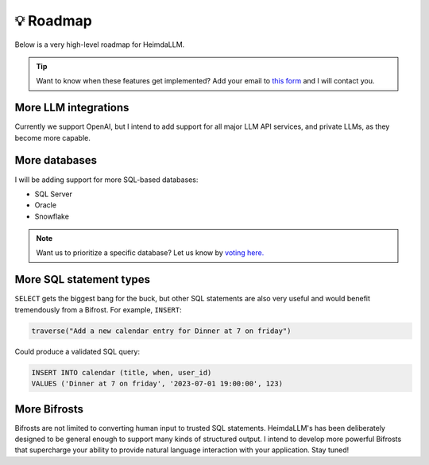 💡 Roadmap
==========

Below is a very high-level roadmap for HeimdaLLM.

.. TIP::

    Want to know when these features get implemented? Add your email to `this form
    <https://forms.gle/r3HjMPXBYwNjxANp7>`_ and I will contact you.

More LLM integrations
*********************

Currently we support OpenAI, but I intend to add support for all major LLM API services,
and private LLMs, as they become more capable.

More databases
**************

I will be adding support for more SQL-based databases:

* SQL Server
* Oracle
* Snowflake

.. NOTE::

    Want us to prioritize a specific database? Let us know by `voting here.
    <https://github.com/amoffat/HeimdaLLM/discussions/2>`_


More SQL statement types
************************

``SELECT`` gets the biggest bang for the buck, but other SQL statements are also very
useful and would benefit tremendously from a Bifrost. For example, ``INSERT``:

.. code-block:: python

    traverse("Add a new calendar entry for Dinner at 7 on friday")

Could produce a validated SQL query:

.. code-block:: sql

    INSERT INTO calendar (title, when, user_id)
    VALUES ('Dinner at 7 on friday', '2023-07-01 19:00:00', 123)

More Bifrosts
*************

Bifrosts are not limited to converting human input to trusted SQL statements.
HeimdaLLM's has been deliberately designed to be general enough to support many kinds
of structured output. I intend to develop more powerful Bifrosts that supercharge your
ability to provide natural language interaction with your application. Stay tuned!